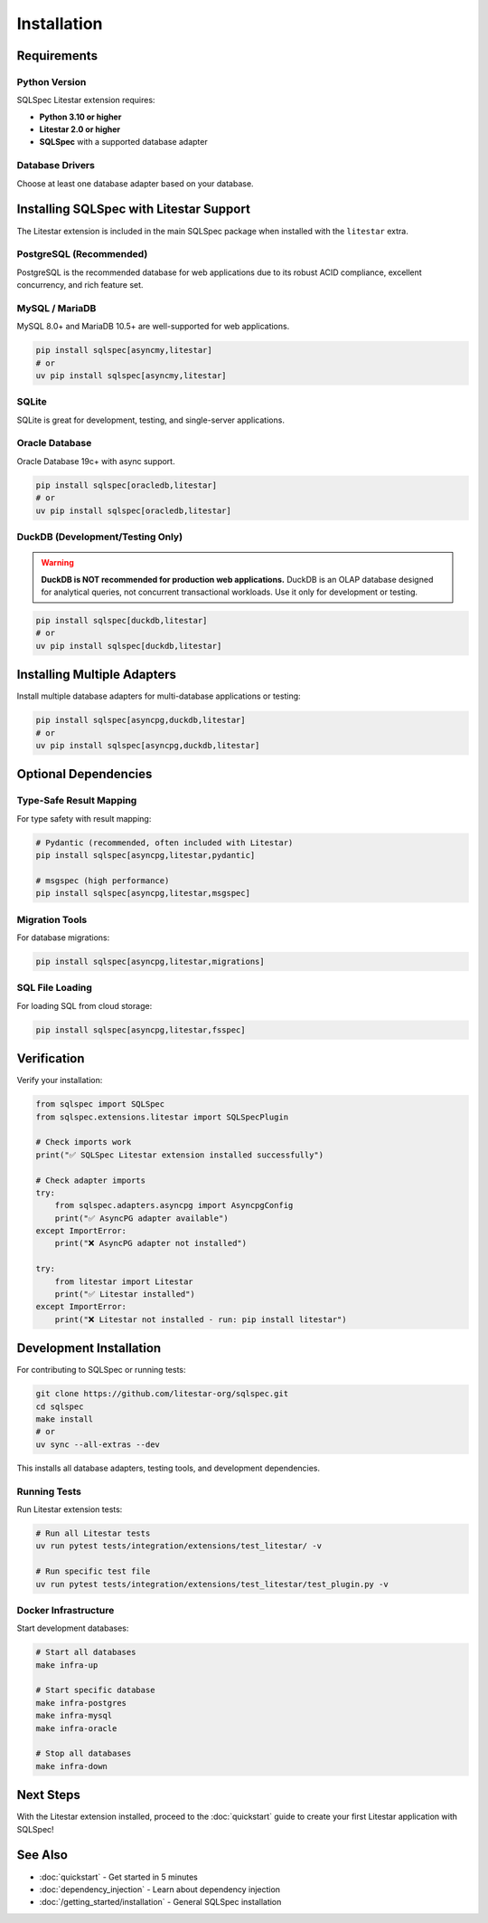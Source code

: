 ============
Installation
============

Requirements
============

Python Version
--------------

SQLSpec Litestar extension requires:

- **Python 3.10 or higher**
- **Litestar 2.0 or higher**
- **SQLSpec** with a supported database adapter

Database Drivers
----------------

Choose at least one database adapter based on your database.

Installing SQLSpec with Litestar Support
=========================================

The Litestar extension is included in the main SQLSpec package when installed with the ``litestar`` extra.

PostgreSQL (Recommended)
------------------------

PostgreSQL is the recommended database for web applications due to its robust ACID compliance, excellent concurrency, and rich feature set.

.. tab-set::

   .. tab-item:: asyncpg (recommended)

      Fast, async-native PostgreSQL driver with connection pooling.

      .. code-block:: bash

         pip install sqlspec[asyncpg,litestar]
         # or
         uv pip install sqlspec[asyncpg,litestar]

   .. tab-item:: psycopg

      Modern PostgreSQL adapter with both sync and async support.

      .. code-block:: bash

         pip install sqlspec[psycopg,litestar]
         # or
         uv pip install sqlspec[psycopg,litestar]

   .. tab-item:: psqlpy

      High-performance async PostgreSQL driver built with Rust.

      .. code-block:: bash

         pip install sqlspec[psqlpy,litestar]
         # or
         uv pip install sqlspec[psqlpy,litestar]

MySQL / MariaDB
---------------

MySQL 8.0+ and MariaDB 10.5+ are well-supported for web applications.

.. code-block:: bash

   pip install sqlspec[asyncmy,litestar]
   # or
   uv pip install sqlspec[asyncmy,litestar]

SQLite
------

SQLite is great for development, testing, and single-server applications.

.. tab-set::

   .. tab-item:: sqlite (sync)

      Standard library synchronous driver with async wrapper.

      .. code-block:: bash

         pip install sqlspec[litestar]
         # sqlite3 is included in Python standard library

   .. tab-item:: aiosqlite (async)

      Native async SQLite driver.

      .. code-block:: bash

         pip install sqlspec[aiosqlite,litestar]
         # or
         uv pip install sqlspec[aiosqlite,litestar]

Oracle Database
---------------

Oracle Database 19c+ with async support.

.. code-block:: bash

   pip install sqlspec[oracledb,litestar]
   # or
   uv pip install sqlspec[oracledb,litestar]

DuckDB (Development/Testing Only)
----------------------------------

.. warning::

   **DuckDB is NOT recommended for production web applications.** DuckDB is an OLAP database designed for
   analytical queries, not concurrent transactional workloads. Use it only for development or testing.

.. code-block:: bash

   pip install sqlspec[duckdb,litestar]
   # or
   uv pip install sqlspec[duckdb,litestar]

Installing Multiple Adapters
=============================

Install multiple database adapters for multi-database applications or testing:

.. code-block:: bash

   pip install sqlspec[asyncpg,duckdb,litestar]
   # or
   uv pip install sqlspec[asyncpg,duckdb,litestar]

Optional Dependencies
=====================

Type-Safe Result Mapping
------------------------

For type safety with result mapping:

.. code-block:: bash

   # Pydantic (recommended, often included with Litestar)
   pip install sqlspec[asyncpg,litestar,pydantic]

   # msgspec (high performance)
   pip install sqlspec[asyncpg,litestar,msgspec]

Migration Tools
---------------

For database migrations:

.. code-block:: bash

   pip install sqlspec[asyncpg,litestar,migrations]

SQL File Loading
----------------

For loading SQL from cloud storage:

.. code-block:: bash

   pip install sqlspec[asyncpg,litestar,fsspec]

Verification
============

Verify your installation:

.. code-block:: python

   from sqlspec import SQLSpec
   from sqlspec.extensions.litestar import SQLSpecPlugin

   # Check imports work
   print("✅ SQLSpec Litestar extension installed successfully")

   # Check adapter imports
   try:
       from sqlspec.adapters.asyncpg import AsyncpgConfig
       print("✅ AsyncPG adapter available")
   except ImportError:
       print("❌ AsyncPG adapter not installed")

   try:
       from litestar import Litestar
       print("✅ Litestar installed")
   except ImportError:
       print("❌ Litestar not installed - run: pip install litestar")

Development Installation
========================

For contributing to SQLSpec or running tests:

.. code-block:: bash

   git clone https://github.com/litestar-org/sqlspec.git
   cd sqlspec
   make install
   # or
   uv sync --all-extras --dev

This installs all database adapters, testing tools, and development dependencies.

Running Tests
-------------

Run Litestar extension tests:

.. code-block:: bash

   # Run all Litestar tests
   uv run pytest tests/integration/extensions/test_litestar/ -v

   # Run specific test file
   uv run pytest tests/integration/extensions/test_litestar/test_plugin.py -v

Docker Infrastructure
---------------------

Start development databases:

.. code-block:: bash

   # Start all databases
   make infra-up

   # Start specific database
   make infra-postgres
   make infra-mysql
   make infra-oracle

   # Stop all databases
   make infra-down

Next Steps
==========

With the Litestar extension installed, proceed to the :doc:`quickstart` guide to create your first Litestar application with SQLSpec!

See Also
========

- :doc:`quickstart` - Get started in 5 minutes
- :doc:`dependency_injection` - Learn about dependency injection
- :doc:`/getting_started/installation` - General SQLSpec installation
